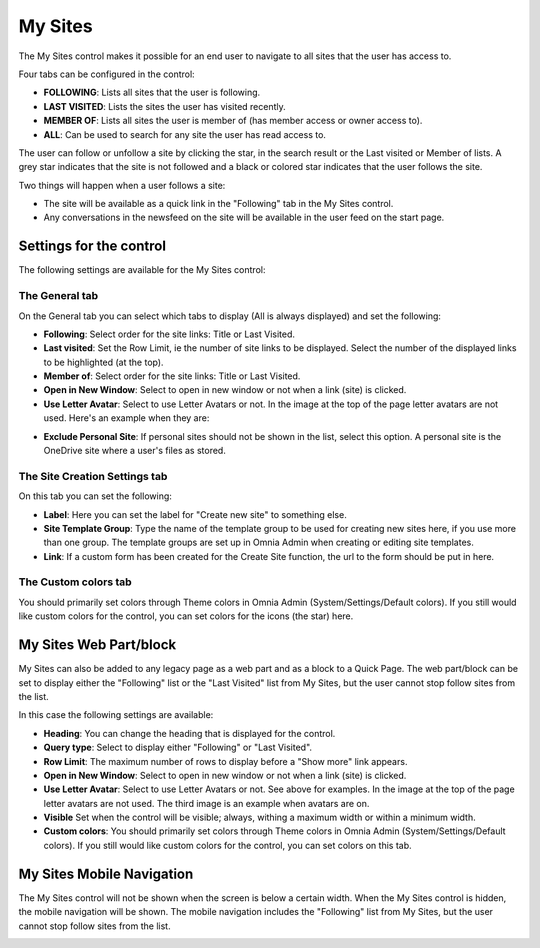 My Sites
===========================

The My Sites control makes it possible for an end user to navigate to all sites that the user has access to.

.. image:: my-sites-b-new2.png

Four tabs can be configured in the control:

+ **FOLLOWING**: Lists all sites that the user is following.
+ **LAST VISITED**: Lists the sites the user has visited recently.
+ **MEMBER OF**: Lists all sites the user is member of (has member access or owner access to).
+ **ALL**: Can be used to search for any site the user has read access to.

The user can follow or unfollow a site by clicking the star, in the search result or the Last visited or Member of lists. A grey star indicates that the site is not followed and a black or colored star indicates that the user follows the site. 

Two things will happen when a user follows a site:

+ The site will be available as a quick link in the "Following" tab in the My Sites control.
+ Any conversations in the newsfeed on the site will be available in the user feed on the start page.

Settings for the control
*************************
The following settings are available for the My Sites control:

.. image:: my-site-settings-general.png

The General tab
---------------
On the General tab you can select which tabs to display (All is always displayed) and set the following:

+ **Following**: Select order for the site links: Title or Last Visited.
+ **Last visited**: Set the Row Limit, ie the number of site links to be displayed. Select the number of the displayed links to be highlighted (at the top).
+ **Member of**: Select order for the site links: Title or Last Visited.
+ **Open in New Window**: Select to open in new window or not when a link (site) is clicked.
+ **Use Letter Avatar**: Select to use Letter Avatars or not. In the image at the top of the page letter avatars are not used. Here's an example when they are:

.. image:: avatar-on.png

+ **Exclude Personal Site**: If personal sites should not be shown in the list, select this option. A personal site is the OneDrive site where a user's files as stored.

The Site Creation Settings tab
-------------------------------
On this tab you can set the following:

.. image:: my-site-settings-2-new.png

+ **Label**: Here you can set the label for "Create new site" to something else.
+ **Site Template Group**: Type the name of the template group to be used for creating new sites here, if you use more than one group. The template groups are set up in Omnia Admin when creating or editing site templates.
+ **Link**: If a custom form has been created for the Create Site function, the url to the form should be put in here.

The Custom colors tab
-----------------------
You should primarily set colors through Theme colors in Omnia Admin (System/Settings/Default colors). If you still would like custom colors for the control, you can set colors for the icons (the star) here.

.. image:: my-sites-settings-colors-c.png

My Sites Web Part/block
************************
My Sites can also be added to any legacy page as a web part and as a block to a Quick Page. The web part/block can be set to display either the "Following" list or the "Last Visited" list from My Sites, but the user cannot stop follow sites from the list.

In this case the following settings are available:

.. image:: my-sites-block-general.png

+ **Heading**: You can change the heading that is displayed for the control.
+ **Query type**: Select to display either "Following" or "Last Visited".
+ **Row Limit**: The maximum number of rows to display before a "Show more" link appears.
+ **Open in New Window**: Select to open in new window or not when a link (site) is clicked.
+ **Use Letter Avatar**: Select to use Letter Avatars or not. See above for examples. In the image at the top of the page letter avatars are not used. The third image is an example when avatars are on.
+ **Visible** Set when the control will be visible; always, withing a maximum width or within a minimum width.
+ **Custom colors**: You should primarily set colors through Theme colors in Omnia Admin (System/Settings/Default colors). If you still would like custom colors for the control, you can set colors on this tab.

.. image:: my-sites-block-color-border.png

My Sites Mobile Navigation
***************************
The My Sites control will not be shown when the screen is below a certain width. When the My Sites control is hidden, the mobile navigation will be shown. The mobile navigation includes the "Following" list from My Sites, but the user cannot stop follow sites from the list.

.. image:: mysites3.png

